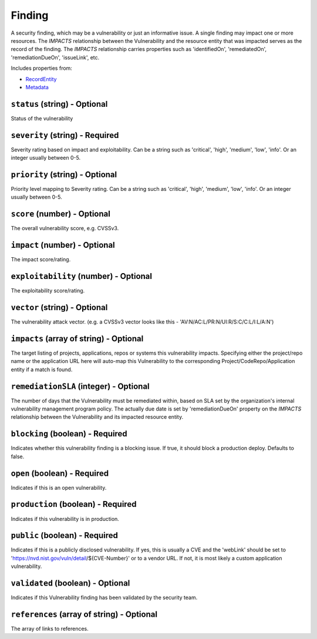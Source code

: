 Finding
=======

A security finding, which may be a vulnerability or just an informative issue. A single finding may impact one or more resources. The `IMPACTS` relationship between the Vulnerability and the resource entity that was impacted serves as the record of the finding. The `IMPACTS` relationship carries properties such as 'identifiedOn', 'remediatedOn', 'remediationDueOn', 'issueLink', etc.

Includes properties from:

* `RecordEntity <RecordEntity.html>`_
* `Metadata <Metadata.html>`_

``status`` (string) - Optional
------------------------------

Status of the vulnerability

``severity`` (string) - Required
--------------------------------

Severity rating based on impact and exploitability. Can be a string such as 'critical', 'high', 'medium', 'low', 'info'.  Or an integer usually between 0-5.

``priority`` (string) - Optional
--------------------------------

Priority level mapping to Severity rating. Can be a string such as 'critical', 'high', 'medium', 'low', 'info'.  Or an integer usually between 0-5.

``score`` (number) - Optional
-----------------------------

The overall vulnerability score, e.g. CVSSv3.

``impact`` (number) - Optional
------------------------------

The impact score/rating.

``exploitability`` (number) - Optional
--------------------------------------

The exploitability score/rating.

``vector`` (string) - Optional
------------------------------

The vulnerability attack vector. (e.g. a CVSSv3 vector looks like this - 'AV:N/AC:L/PR:N/UI:R/S:C/C:L/I:L/A:N')

``impacts`` (array of string) - Optional
----------------------------------------

The target listing of projects, applications, repos or systems this vulnerability impacts. Specifying either the project/repo name or the application URL here will auto-map this Vulnerability to the corresponding Project/CodeRepo/Application entity if a match is found.

``remediationSLA`` (integer) - Optional
---------------------------------------

The number of days that the Vulnerability must be remediated within, based on SLA set by the organization's internal vulnerability management program policy. The actually due date is set by 'remediationDueOn' property on the `IMPACTS` relationship between the Vulnerability and its impacted resource entity.

``blocking`` (boolean) - Required
---------------------------------

Indicates whether this vulnerability finding is a blocking issue. If true, it should block a production deploy. Defaults to false.

``open`` (boolean) - Required
-----------------------------

Indicates if this is an open vulnerability.

``production`` (boolean) - Required
-----------------------------------

Indicates if this vulnerability is in production.

``public`` (boolean) - Required
-------------------------------

Indicates if this is a publicly disclosed vulnerability. If yes, this is usually a CVE and the 'webLink' should be set to 'https://nvd.nist.gov/vuln/detail/${CVE-Number}' or to a vendor URL. If not, it is most likely a custom application vulnerability.

``validated`` (boolean) - Optional
----------------------------------

Indicates if this Vulnerability finding has been validated by the security team.

``references`` (array of string) - Optional
-------------------------------------------

The array of links to references.